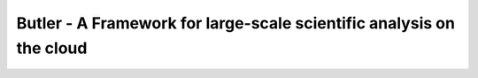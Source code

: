 #####################################################################
Butler - A Framework for large-scale scientific analysis on the cloud
#####################################################################